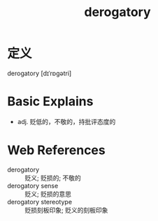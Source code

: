#+title: derogatory
#+roam_tags:英语单词

* 定义
  
derogatory [dɪˈrɒɡətri]

* Basic Explains
- adj. 贬低的，不敬的，持批评态度的

* Web References
- derogatory :: 贬义; 贬损的; 不敬的
- derogatory sense :: 贬义; 贬损的意思
- derogatory stereotype :: 贬损刻板印象; 贬义的刻板印象
